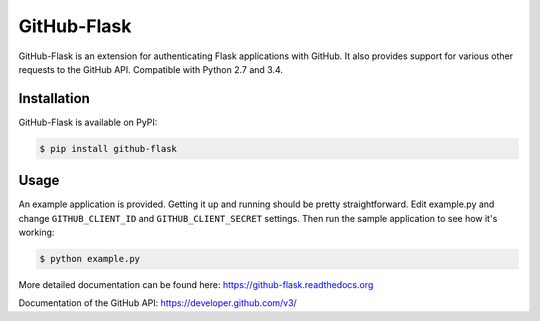 GitHub-Flask
============

GitHub-Flask is an extension for authenticating Flask applications with GitHub.
It also provides support for various other requests to the GitHub API.
Compatible with Python 2.7 and 3.4.

.. image:: https://travis-ci.org/cenkalti/github-flask.svg?branch=master
    :target: https://travis-ci.org/cenkalti/github-flask


Installation
------------

GitHub-Flask is available on PyPI:

.. code-block:: bash

    $ pip install github-flask


Usage
-----

An example application is provided. Getting it up and running should be pretty
straightforward. Edit example.py and change ``GITHUB_CLIENT_ID`` and
``GITHUB_CLIENT_SECRET`` settings. Then run the sample application to see how
it's working:

.. code-block:: bash

    $ python example.py

More detailed documentation can be found here:
https://github-flask.readthedocs.org

Documentation of the GitHub API:
https://developer.github.com/v3/

